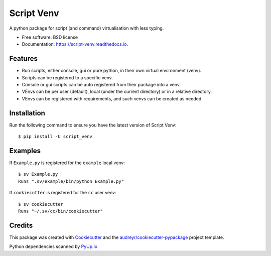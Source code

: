 ===========
Script Venv
===========


.. image:: https://img.shields.io/pypi/v/script-venv.svg
        :target: https://pypi.python.org/pypi/script-venv

.. image:: https://readthedocs.org/projects/script-venv/badge/?version=latest
        :target: https://script-venv.readthedocs.io/en/latest/?badge=latest
        :alt: Documentation Status

.. image:: https://github.com/NeonGraal/script-venv/workflows/Python%20package/badge.svg
        :alt: Github Actions

.. image:: https://img.shields.io/codecov/c/github/NeonGraal/script-venv.svg
        :target: https://codecov.io/gh/NeonGraal/script-venv
        :alt: Codecov coverage

.. image:: https://pyup.io/repos/github/NeonGraal/script-venv/shield.svg
        :target: https://pyup.io/repos/github/NeonGraal/script-venv/
        :alt: Requirements Updates

.. image:: https://img.shields.io/endpoint.svg?url=https://gh.mergify.io/badges/NeonGraal/script-venv&style=flat
   :target: https://mergify.io
   :alt: Mergify Status

A python package for script (and command) virtualisation with less typing.


* Free software: BSD license
* Documentation: https://script-venv.readthedocs.io.


Features
--------

* Run scripts, either console, gui or pure python, in their own virtual environment (venv).
* Scripts can be registered to a specific venv.
* Console or gui scripts can be auto registered from their package into a venv.
* VEnvs can be per user (default), local (under the current directory) or in a relative directory.
* VEnvs can be registered with requirements, and such venvs can be created as needed.

Installation
------------

Run the following command to ensure you have the latest version of Script Venv::

    $ pip install -U script_venv


Examples
--------

If ``Example.py`` is registered for the ``example`` local venv::

    $ sv Example.py
    Runs ".sv/example/bin/python Example.py"

If ``cookiecutter`` is registered for the ``cc`` user venv::

    $ sv cookiecutter
    Runs "~/.sv/cc/bin/cookiecutter"


Credits
-------

This package was created with Cookiecutter_ and the `audreyr/cookiecutter-pypackage`_ project template.

.. _Cookiecutter: https://github.com/audreyr/cookiecutter
.. _`audreyr/cookiecutter-pypackage`: https://github.com/audreyr/cookiecutter-pypackage

Python dependencies scanned by PyUp.io_

.. _PyUp.io: https://pyup.io/
